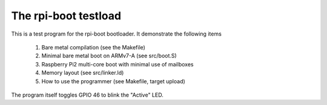 
The rpi-boot testload
=====================

This is a test program for the rpi-boot bootloader. It demonstrate the following items

 #. Bare metal compilation (see the Makefile)
 #. Minimal bare metal boot on ARMv7-A (see src/boot.S)
 #. Raspberry Pi2 multi-core boot with minimal use of mailboxes
 #. Memory layout (see src/linker.ld)
 #. How to use the programmer (see Makefile, target upload)


The program itself toggles GPIO 46 to blink the "Active" LED.


